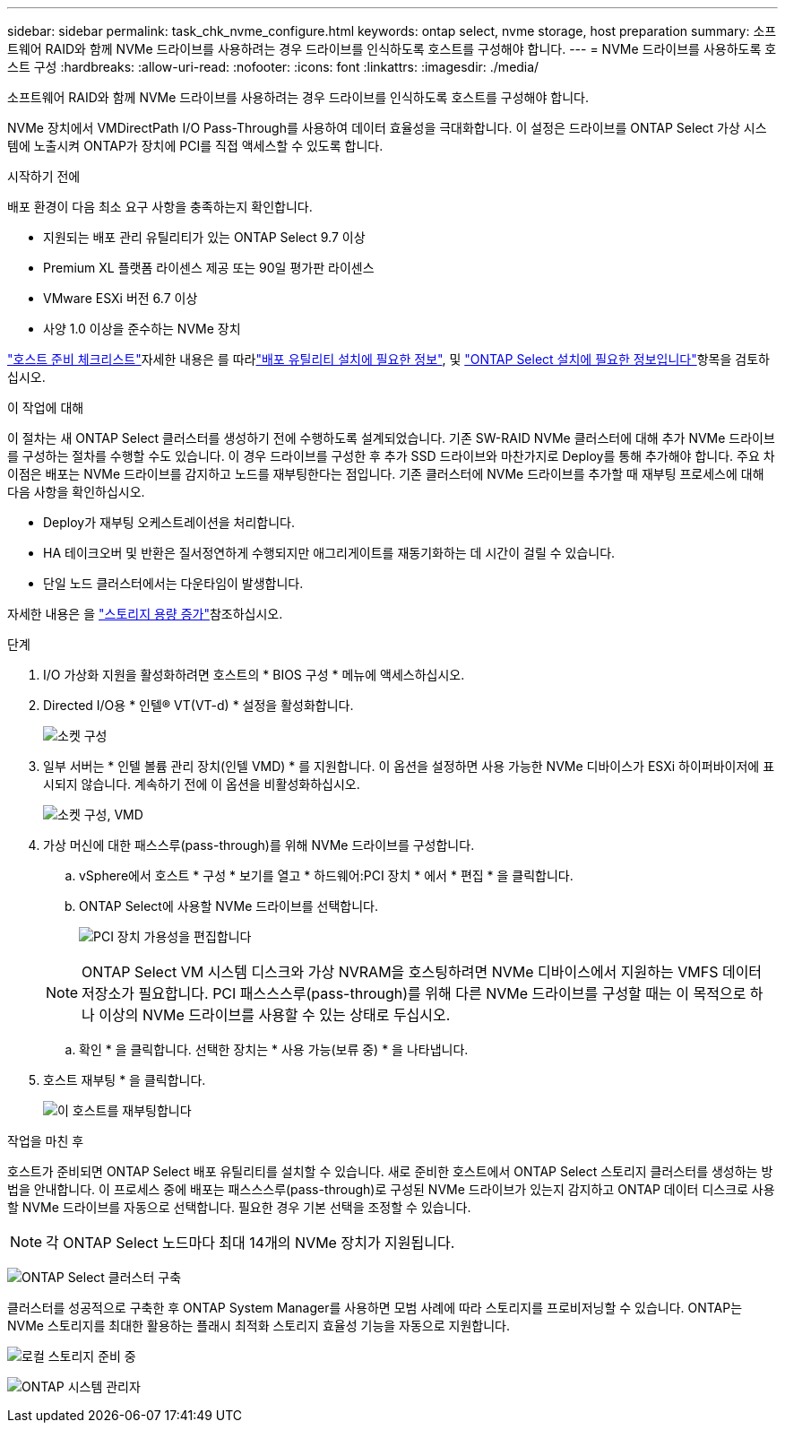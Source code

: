---
sidebar: sidebar 
permalink: task_chk_nvme_configure.html 
keywords: ontap select, nvme storage, host preparation 
summary: 소프트웨어 RAID와 함께 NVMe 드라이브를 사용하려는 경우 드라이브를 인식하도록 호스트를 구성해야 합니다. 
---
= NVMe 드라이브를 사용하도록 호스트 구성
:hardbreaks:
:allow-uri-read: 
:nofooter: 
:icons: font
:linkattrs: 
:imagesdir: ./media/


[role="lead"]
소프트웨어 RAID와 함께 NVMe 드라이브를 사용하려는 경우 드라이브를 인식하도록 호스트를 구성해야 합니다.

NVMe 장치에서 VMDirectPath I/O Pass-Through를 사용하여 데이터 효율성을 극대화합니다. 이 설정은 드라이브를 ONTAP Select 가상 시스템에 노출시켜 ONTAP가 장치에 PCI를 직접 액세스할 수 있도록 합니다.

.시작하기 전에
배포 환경이 다음 최소 요구 사항을 충족하는지 확인합니다.

* 지원되는 배포 관리 유틸리티가 있는 ONTAP Select 9.7 이상
* Premium XL 플랫폼 라이센스 제공 또는 90일 평가판 라이센스
* VMware ESXi 버전 6.7 이상
* 사양 1.0 이상을 준수하는 NVMe 장치


link:reference_chk_host_prep.html["호스트 준비 체크리스트"]자세한 내용은 를 따라link:reference_chk_deploy_req_info.html["배포 유틸리티 설치에 필요한 정보"], 및 link:reference_chk_select_req_info.html["ONTAP Select 설치에 필요한 정보입니다"]항목을 검토하십시오.

.이 작업에 대해
이 절차는 새 ONTAP Select 클러스터를 생성하기 전에 수행하도록 설계되었습니다. 기존 SW-RAID NVMe 클러스터에 대해 추가 NVMe 드라이브를 구성하는 절차를 수행할 수도 있습니다. 이 경우 드라이브를 구성한 후 추가 SSD 드라이브와 마찬가지로 Deploy를 통해 추가해야 합니다. 주요 차이점은 배포는 NVMe 드라이브를 감지하고 노드를 재부팅한다는 점입니다. 기존 클러스터에 NVMe 드라이브를 추가할 때 재부팅 프로세스에 대해 다음 사항을 확인하십시오.

* Deploy가 재부팅 오케스트레이션을 처리합니다.
* HA 테이크오버 및 반환은 질서정연하게 수행되지만 애그리게이트를 재동기화하는 데 시간이 걸릴 수 있습니다.
* 단일 노드 클러스터에서는 다운타임이 발생합니다.


자세한 내용은 을 link:concept_stor_capacity_inc.html["스토리지 용량 증가"]참조하십시오.

.단계
. I/O 가상화 지원을 활성화하려면 호스트의 * BIOS 구성 * 메뉴에 액세스하십시오.
. Directed I/O용 * 인텔(R) VT(VT-d) * 설정을 활성화합니다.
+
image:nvme_01.png["소켓 구성"]

. 일부 서버는 * 인텔 볼륨 관리 장치(인텔 VMD) * 를 지원합니다. 이 옵션을 설정하면 사용 가능한 NVMe 디바이스가 ESXi 하이퍼바이저에 표시되지 않습니다. 계속하기 전에 이 옵션을 비활성화하십시오.
+
image:nvme_07.png["소켓 구성, VMD"]

. 가상 머신에 대한 패스스루(pass-through)를 위해 NVMe 드라이브를 구성합니다.
+
.. vSphere에서 호스트 * 구성 * 보기를 열고 * 하드웨어:PCI 장치 * 에서 * 편집 * 을 클릭합니다.
.. ONTAP Select에 사용할 NVMe 드라이브를 선택합니다.
+
image:nvme_02.png["PCI 장치 가용성을 편집합니다"]

+

NOTE: ONTAP Select VM 시스템 디스크와 가상 NVRAM을 호스팅하려면 NVMe 디바이스에서 지원하는 VMFS 데이터 저장소가 필요합니다. PCI 패스스스루(pass-through)를 위해 다른 NVMe 드라이브를 구성할 때는 이 목적으로 하나 이상의 NVMe 드라이브를 사용할 수 있는 상태로 두십시오.

.. 확인 * 을 클릭합니다. 선택한 장치는 * 사용 가능(보류 중) * 을 나타냅니다.


. 호스트 재부팅 * 을 클릭합니다.
+
image:nvme_03.png["이 호스트를 재부팅합니다"]



.작업을 마친 후
호스트가 준비되면 ONTAP Select 배포 유틸리티를 설치할 수 있습니다. 새로 준비한 호스트에서 ONTAP Select 스토리지 클러스터를 생성하는 방법을 안내합니다. 이 프로세스 중에 배포는 패스스스루(pass-through)로 구성된 NVMe 드라이브가 있는지 감지하고 ONTAP 데이터 디스크로 사용할 NVMe 드라이브를 자동으로 선택합니다. 필요한 경우 기본 선택을 조정할 수 있습니다.


NOTE: 각 ONTAP Select 노드마다 최대 14개의 NVMe 장치가 지원됩니다.

image:nvme_04.png["ONTAP Select 클러스터 구축"]

클러스터를 성공적으로 구축한 후 ONTAP System Manager를 사용하면 모범 사례에 따라 스토리지를 프로비저닝할 수 있습니다. ONTAP는 NVMe 스토리지를 최대한 활용하는 플래시 최적화 스토리지 효율성 기능을 자동으로 지원합니다.

image:nvme_05.png["로컬 스토리지 준비 중"]

image:nvme_06.png["ONTAP 시스템 관리자"]
